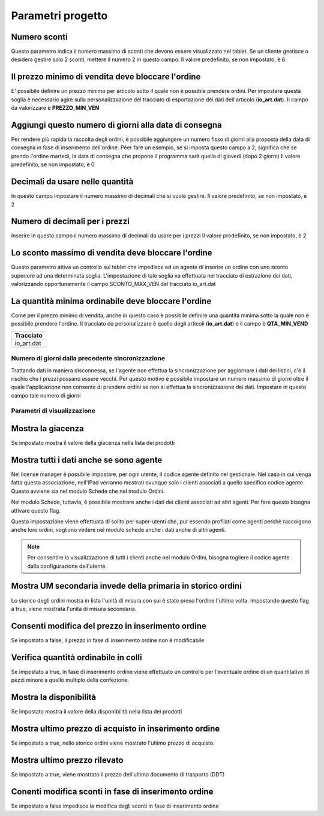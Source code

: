 Parametri progetto
==================

Numero sconti
~~~~~~~~~~~~~

Questo parametro indica il numero massimo di sconti che devono essere
visualizzato nel tablet. Se un cliente gestisce o desidera gestire solo
2 sconti, mettere il numero 2 in questo campo. Il valore predefinito, se
non impostato, è 6

Il prezzo minimo di vendita deve bloccare l'ordine
~~~~~~~~~~~~~~~~~~~~~~~~~~~~~~~~~~~~~~~~~~~~~~~~~~

E' possibile definire un prezzo minimo per articolo sotto il quale non è
possible prendere ordini. Per impostare questa soglia è necessario agire
sulla personalizzazione del tracciato di esportazione dei dati
dell'articolo (**io\_art.dat**). Il campo da valorizzare è
**PREZZO\_MIN\_VEN**


Aggiungi questo numero di giorni alla data di consegna
~~~~~~~~~~~~~~~~~~~~~~~~~~~~~~~~~~~~~~~~~~~~~~~~~~~~~~

Per rendere più rapida la raccolta degli ordini, è possibile aggiungere
un numero fisso di giorni alla proposta della data di consegna in fase
di inserimento dell'ordine. Péer fare un esempio, se si imposta questo
campo a 2, significa che se prendo l'ordine martedì, la data di consegna
che propone il programma sarà quella di giovedì (dopo 2 giorni) Il
valore predefinito, se non impostato, è 0

Decimali da usare nelle quantità
~~~~~~~~~~~~~~~~~~~~~~~~~~~~~~~~

In questo campo impostare il numero massimo di decimali che si vuole
gestire. Il valore predefinito, se non impostato, è 2

Numero di decimali per i prezzi
~~~~~~~~~~~~~~~~~~~~~~~~~~~~~~~

Inserire in questo campo il numero massimo di decimali da usare per i
prezzi Il valore predefinito, se non impostato, è 2

Lo sconto massimo di vendita deve bloccare l'ordine
~~~~~~~~~~~~~~~~~~~~~~~~~~~~~~~~~~~~~~~~~~~~~~~~~~~

Questo parametro attiva un controllo sul tablet che impedisce ad un
agente di inserire un ordine con uno sconto superiore ad una determinata
soglia. L'impostazione di tale soglia va effettuata nel tracciato di
estrazione dei dati, valorizzando opportunamente il campo
SCONTO\_MAX\_VEN del tracciato io\_art.dat

La quantità minima ordinabile deve bloccare l'ordine
~~~~~~~~~~~~~~~~~~~~~~~~~~~~~~~~~~~~~~~~~~~~~~~~~~~~

Come per il prezzo minimo di vendita, anche in questo caso è possibile
definire una quantita minima sotto la quale non è possibile prendere
l'ordine. Il tracciato da personalizzare è quello degli articoli
(**io\_art.dat**) e il campo è **QTA\_MIN\_VEND**

+---------------+
| Tracciato     |
+===============+
| io\_art.dat   |
+---------------+

Numero di giorni dalla precedente sincronizzazione
--------------------------------------------------

Trattando dati in maniera disconnessa, se l'agente non effettua la
sincronizzazione per aggiornare i dati dei listini, c'è il rischio che i
prezzi possano essere vecchi. Per questo motivo è possibile impostare un
numero massimo di giorni oltre il quale l'applicazione non consente di
prendere ordini se non si effettua la sincronizzazione dei dati.
Impostare in questo campo tale numero di giorni

Parametri di visualizzazione
----------------------------

Mostra la giacenza
~~~~~~~~~~~~~~~~~~

Se impostato mostra il valore della giacenza nella lista dei prodotti

Mostra tutti i dati anche se sono agente
~~~~~~~~~~~~~~~~~~~~~~~~~~~~~~~~~~~~~~~~

Nel license manager è possibile impostare, per ogni utente, il codice
agente definito nel gestionale. Nel caso in cui venga fatta questa
associazione, nell'iPad verranno mostrati ovunque solo i clienti
associati a quello specifico codice agente. Questo avviene sia nel
modulo Schede che nel modulo Ordini.

Nel modulo Schede, tuttavia, è possibile mostrare anche i dati dei
clienti associati ad altri agenti. Per fare questo bisogna attivare
questo flag.

Questa impostazione viene effettuata di solito per super-utenti che, pur
essendo profilati come agenti perchè raccolgono anche loro ordini,
vogliono vedere nel modulo schede anche i dati anche di altri agenti.

.. note:: Per consentire la visualizzazione di tutti i clienti anche nel modulo Ordini, bisogna togliere il codice agente dalla configurazione dell'utente.


Mostra UM secondaria invede della primaria in storico ordini
~~~~~~~~~~~~~~~~~~~~~~~~~~~~~~~~~~~~~~~~~~~~~~~~~~~~~~~~~~~~

Lo storico degli ordini mostra in lista l'unità di misura con sui è
stato preso l'ordine l'ultima volta. Impostando questo flag a true,
viene mostrata l'unita di misura secondaria.

Consenti modifica del prezzo in inserimento ordine
~~~~~~~~~~~~~~~~~~~~~~~~~~~~~~~~~~~~~~~~~~~~~~~~~~

Se impostato a false, il prezzo in fase di inserimento ordine non è
modificabile

Verifica quantità ordinabile in colli
~~~~~~~~~~~~~~~~~~~~~~~~~~~~~~~~~~~~~

Se impostato a true, in fase di inserimento ordine viene effettuato un
controllo per l'eventuale ordine di un quantitativo di pezzi minore a
quello multiplo della confezione.

Mostra la disponibilità
~~~~~~~~~~~~~~~~~~~~~~~

Se impostato mostra il valore della disponibilità nella lista dei
prodotti

Mostra ultimo prezzo di acquisto in inserimento ordine
~~~~~~~~~~~~~~~~~~~~~~~~~~~~~~~~~~~~~~~~~~~~~~~~~~~~~~

Se impostato a true, nello storico ordini viene mostrato l'ultimo prezzo
di acquisto.

Mostra ultimo prezzo rilevato
~~~~~~~~~~~~~~~~~~~~~~~~~~~~~

Se impostato a true, viene mostrato il prezzo dell'ultimo documento di
trasporto (DDT)

Conenti modifica sconti in fase di inserimento ordine
~~~~~~~~~~~~~~~~~~~~~~~~~~~~~~~~~~~~~~~~~~~~~~~~~~~~~

Se impostato a false impedisce la modifica degli sconti in fase di
inserimento ordine
